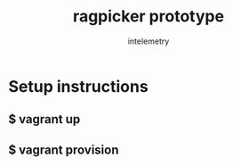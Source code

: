 #+title: ragpicker prototype
#+author: intelemetry

* Setup instructions 
** $ vagrant up 
** $ vagrant provision 
